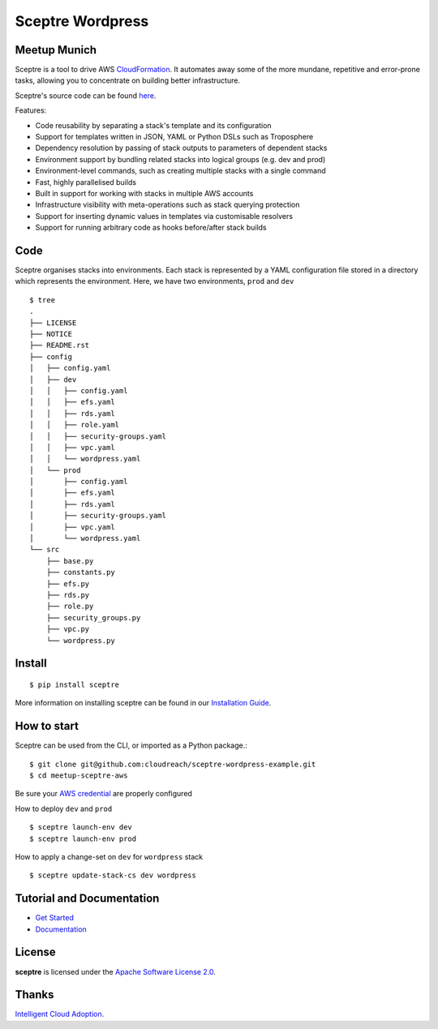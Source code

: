 =======
Sceptre Wordpress
=======

Meetup Munich
-----

Sceptre is a tool to drive AWS `CloudFormation <https://aws.amazon.com/cloudformation/>`_. It automates away some of the more mundane, repetitive and error-prone tasks, allowing you to concentrate on building better infrastructure.

Sceptre's source code can be found `here <https://github.com/cloudreach/sceptre>`_.

Features:

- Code reusability by separating a stack's template and its configuration
- Support for templates written in JSON, YAML or Python DSLs such as Troposphere
- Dependency resolution by passing of stack outputs to parameters of dependent stacks
- Environment support by bundling related stacks into logical groups (e.g. dev and prod)
- Environment-level commands, such as creating multiple stacks with a single command
- Fast, highly parallelised builds
- Built in support for working with stacks in multiple AWS accounts
- Infrastructure visibility with meta-operations such as stack querying protection
- Support for inserting dynamic values in templates via customisable resolvers
- Support for running arbitrary code as hooks before/after stack builds


Code
-------

Sceptre organises stacks into environments. Each stack is represented by a YAML configuration file stored in a directory which represents the environment. Here, we have two environments, ``prod`` and ``dev`` ::

  $ tree
  .
  ├── LICENSE
  ├── NOTICE
  ├── README.rst
  ├── config
  │   ├── config.yaml
  │   ├── dev
  │   │   ├── config.yaml
  │   │   ├── efs.yaml
  │   │   ├── rds.yaml
  │   │   ├── role.yaml
  │   │   ├── security-groups.yaml
  │   │   ├── vpc.yaml
  │   │   └── wordpress.yaml
  │   └── prod
  │       ├── config.yaml
  │       ├── efs.yaml
  │       ├── rds.yaml
  │       ├── security-groups.yaml
  │       ├── vpc.yaml
  │       └── wordpress.yaml
  └── src
      ├── base.py
      ├── constants.py
      ├── efs.py
      ├── rds.py
      ├── role.py
      ├── security_groups.py
      ├── vpc.py
      └── wordpress.py



Install
-------

::

  $ pip install sceptre

More information on installing sceptre can be found in our `Installation Guide <http://sceptre.cloudreach.com/docs/installation.html>`_.


How to start
-----

Sceptre can be used from the CLI, or imported as a Python package.::

  $ git clone git@github.com:cloudreach/sceptre-wordpress-example.git
  $ cd meetup-sceptre-aws

Be sure your `AWS credential <http://docs.aws.amazon.com/cli/latest/userguide/cli-chap-getting-started.html#cli-quick-configuration>`__ are properly configured

How to deploy ``dev`` and ``prod`` ::

  $ sceptre launch-env dev
  $ sceptre launch-env prod

How to apply a change-set on ``dev`` for ``wordpress`` stack ::

  $ sceptre update-stack-cs dev wordpress




Tutorial and Documentation
--------------------------

- `Get Started <http://sceptre.cloudreach.com/docs/get_started.html>`_
- `Documentation <http://sceptre.cloudreach.com/docs/>`__


License
-------------

**sceptre** is licensed under the `Apache Software License 2.0 <LICENSE>`_.

Thanks
-------------

`Intelligent Cloud Adoption. <https://www.cloudreach.com/>`_
